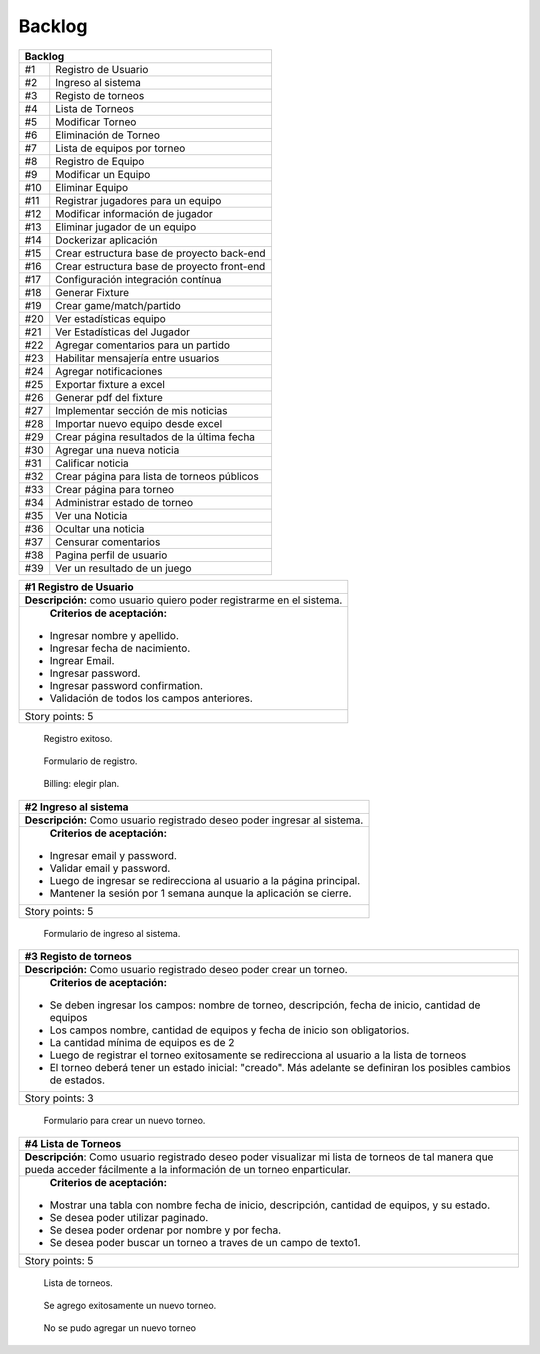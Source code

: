 .. raw:: PDF

    PageBreak
    
Backlog
--------





.. class:: backlog

+---------------------------------------------------+
| Backlog                                           |
+=====+=============================================+
| #1  | Registro de Usuario                         |
+-----+---------------------------------------------+
| #2  | Ingreso al sistema                          |
+-----+---------------------------------------------+
| #3  | Registo de torneos                          |
+-----+---------------------------------------------+
| #4  | Lista de Torneos                            |
+-----+---------------------------------------------+
| #5  | Modificar Torneo                            |
+-----+---------------------------------------------+
| #6  | Eliminación de Torneo                       |
+-----+---------------------------------------------+
| #7  | Lista de equipos por torneo                 |
+-----+---------------------------------------------+
| #8  | Registro de Equipo                          |
+-----+---------------------------------------------+
| #9  | Modificar un Equipo                         |
+-----+---------------------------------------------+
| #10 | Eliminar Equipo                             |
+-----+---------------------------------------------+
| #11 | Registrar jugadores para un equipo          |
+-----+---------------------------------------------+
| #12 | Modificar información de jugador            |
+-----+---------------------------------------------+
| #13 | Eliminar jugador de un equipo               |
+-----+---------------------------------------------+
| #14 | Dockerizar aplicación                       |
+-----+---------------------------------------------+
| #15 | Crear estructura base de proyecto back-end  |
+-----+---------------------------------------------+
| #16 | Crear estructura base de proyecto front-end |
+-----+---------------------------------------------+
| #17 | Configuración integración contínua          |
+-----+---------------------------------------------+
| #18 | Generar Fixture                             |
+-----+---------------------------------------------+
| #19 | Crear game/match/partido                    |
+-----+---------------------------------------------+
| #20 | Ver estadísticas equipo                     |
+-----+---------------------------------------------+
| #21 | Ver Estadísticas del Jugador                |
+-----+---------------------------------------------+
| #22 | Agregar comentarios para un partido         |
+-----+---------------------------------------------+
| #23 | Habilitar mensajería entre usuarios         |
+-----+---------------------------------------------+
| #24 | Agregar notificaciones                      |
+-----+---------------------------------------------+
| #25 | Exportar fixture a excel                    |
+-----+---------------------------------------------+
| #26 | Generar pdf del fixture                     |
+-----+---------------------------------------------+
| #27 | Implementar sección de mis noticias         |
+-----+---------------------------------------------+
| #28 | Importar nuevo equipo desde excel           |
+-----+---------------------------------------------+
| #29 | Crear página resultados de la última fecha  |
+-----+---------------------------------------------+
| #30 | Agregar una nueva noticia                   |
+-----+---------------------------------------------+
| #31 | Calificar noticia                           |
+-----+---------------------------------------------+
| #32 | Crear página para lista de torneos públicos |
+-----+---------------------------------------------+
| #33 | Crear página para torneo                    |
+-----+---------------------------------------------+
| #34 | Administrar estado de torneo                |
+-----+---------------------------------------------+
| #35 | Ver una Noticia                             |
+-----+---------------------------------------------+
| #36 | Ocultar una noticia                         |
+-----+---------------------------------------------+
| #37 | Censurar comentarios                        |
+-----+---------------------------------------------+
| #38 | Pagina perfil de usuario                    |
+-----+---------------------------------------------+
| #39 | Ver un resultado de un juego                |
+-----+---------------------------------------------+

.. class:: user-story

+------------------------------------------------------------------------------+
| #1 Registro de Usuario                                                       |
+==============================================================================+
| **Descripción:** como usuario quiero poder registrarme en el sistema.        |
+------------------------------------------------------------------------------+
| **Criterios de aceptación:**                                                 |
|                                                                              |
|- Ingresar nombre y apellido.                                                 |
|- Ingresar fecha de nacimiento.                                               |
|- Ingrear Email.                                                              |
|- Ingresar password.                                                          |
|- Ingresar password confirmation.                                             |
|- Validación de todos los campos anteriores.                                  |
+------------------------------------------------------------------------------+
| Story points: 5                                                              |
+------------------------------------------------------------------------------+

.. figure:: pictures/backlog/1/exito.png
  :scale: 80%

  Registro exitoso.

.. figure:: pictures/backlog/1/step-1.png
  :scale: 80%

  Formulario de registro.

.. figure:: pictures/backlog/1/step-2.png
  :scale: 80%

  Billing: elegir plan.

.. raw:: PDF

  PageBreak


.. class:: user-story

+----------------------------------------------------------------------------+
| #2 Ingreso al sistema                                                      |
+============================================================================+
| **Descripción:** Como usuario registrado deseo poder ingresar al sistema.  |
+----------------------------------------------------------------------------+
| **Criterios de aceptación:**                                               |
|                                                                            |
|- Ingresar email y password.                                                |
|- Validar email y password.                                                 |
|- Luego de ingresar se redirecciona al usuario a la página principal.       |
|- Mantener la sesión por 1 semana aunque la aplicación se cierre.           |
+----------------------------------------------------------------------------+
| Story points: 5                                                            |
+----------------------------------------------------------------------------+

.. figure:: pictures/backlog/2/login.png
  :scale: 80%

  Formulario de ingreso al sistema.

.. raw:: PDF

  PageBreak


.. class:: user-story

+-----------------------------------------------------------------------------------------------------------------------+
| #3 Registo de torneos                                                                                                 |
+=======================================================================================================================+
| **Descripción:** Como usuario registrado deseo poder crear un torneo.                                                 |
+-----------------------------------------------------------------------------------------------------------------------+
| **Criterios de aceptación:**                                                                                          |
|                                                                                                                       |
|- Se deben ingresar los campos: nombre de torneo, descripción, fecha de inicio, cantidad de equipos                    |
|- Los campos nombre, cantidad de equipos y fecha de inicio son obligatorios.                                           |
|- La cantidad mínima de equipos es de 2                                                                                |
|- Luego de registrar el torneo exitosamente se redirecciona al usuario a la lista de torneos                           |
|- El torneo deberá tener un estado inicial: "creado". Más adelante se definiran los posibles cambios de estados.       |
+-----------------------------------------------------------------------------------------------------------------------+
| Story points: 3                                                                                                       |
+-----------------------------------------------------------------------------------------------------------------------+

.. figure:: pictures/backlog/3/agregar.png
  :scale: 80%

  Formulario para crear un nuevo torneo.

.. raw:: PDF

  PageBreak


.. class:: user-story

+-------------------------------------------------------------------------------------------------+
| #4 Lista de Torneos                                                                             |
+=================================================================================================+
| **Descripción**: Como usuario registrado deseo poder visualizar mi lista de torneos             |
| de tal manera que pueda acceder fácilmente a la información de un torneo enparticular.          |
+-------------------------------------------------------------------------------------------------+
| **Criterios de aceptación:**                                                                    |
|                                                                                                 |
|- Mostrar una tabla con nombre fecha de inicio, descripción, cantidad de equipos, y su estado.   |
|- Se desea poder utilizar paginado.                                                              |
|- Se desea poder ordenar por nombre y por fecha.                                                 |
|- Se desea poder buscar un torneo a traves de un campo de texto1.                                |
+-------------------------------------------------------------------------------------------------+
| Story points: 5                                                                                 |
+-------------------------------------------------------------------------------------------------+

.. figure:: pictures/backlog/4/lista.png
  :scale: 80%

  Lista de torneos.

.. figure:: pictures/backlog/4/datos-ok.png
  :scale: 80%

  Se agrego exitosamente un nuevo torneo.

.. figure:: pictures/backlog/4/datos-error.png
  :scale: 80%

  No se pudo agregar un nuevo torneo

.. raw:: PDF

  PageBreak

